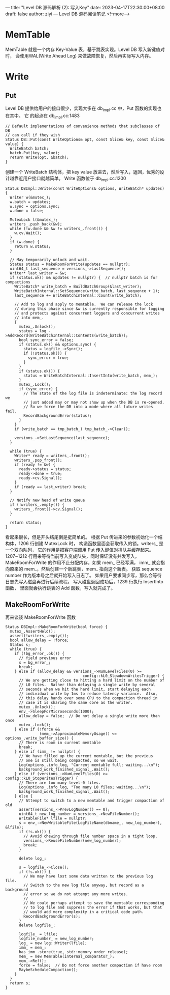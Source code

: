 ---
title: "Level DB 源码解析 (2): 写入Key"
date: 2023-04-17T22:30:00+08:00
draft: false
author: ziyi
---
Level DB 源码阅读笔记
<!--more-->

* MemTable
MemTable 就是一个内存 Key-Value 表，基于跳表实现。Level DB 写入新键值对时，
会使用WAL(Write Ahead Log) 来做故障恢复，然后再实际写入内存。
* Write
** Put
Level DB 提供给用户的接口很少，实现大多在 db_impl.cc 中，Put 函数的实现也在其中。
它 的起点在 db_impl.cc:1483
#+begin_src C++
// Default implementations of convenience methods that subclasses of DB
// can call if they wish
Status DB::Put(const WriteOptions& opt, const Slice& key, const Slice& value) {
  WriteBatch batch;
  batch.Put(key, value);
  return Write(opt, &batch);
}
#+end_src
创建一个 WriteBatch 结构体，把 key value 放进去，然后写入，返回，优秀的设计越靠近用户接口就越简单。
Write 函数位于 db_impl.cc:1200
#+begin_src C++
Status DBImpl::Write(const WriteOptions& options, WriteBatch* updates) {
  Writer w(&mutex_);
  w.batch = updates;
  w.sync = options.sync;
  w.done = false;

  MutexLock l(&mutex_);
  writers_.push_back(&w);
  while (!w.done && &w != writers_.front()) {
    w.cv.Wait();
  }
  if (w.done) {
    return w.status;
  }

  // May temporarily unlock and wait.
  Status status = MakeRoomForWrite(updates == nullptr);
  uint64_t last_sequence = versions_->LastSequence();
  Writer* last_writer = &w;
  if (status.ok() && updates != nullptr) {  // nullptr batch is for compactions
    WriteBatch* write_batch = BuildBatchGroup(&last_writer);
    WriteBatchInternal::SetSequence(write_batch, last_sequence + 1);
    last_sequence += WriteBatchInternal::Count(write_batch);

    // Add to log and apply to memtable.  We can release the lock
    // during this phase since &w is currently responsible for logging
    // and protects against concurrent loggers and concurrent writes
    // into mem_.
    {
      mutex_.Unlock();
      status = log_->AddRecord(WriteBatchInternal::Contents(write_batch));
      bool sync_error = false;
      if (status.ok() && options.sync) {
        status = logfile_->Sync();
        if (!status.ok()) {
          sync_error = true;
        }
      }
      if (status.ok()) {
        status = WriteBatchInternal::InsertInto(write_batch, mem_);
      }
      mutex_.Lock();
      if (sync_error) {
        // The state of the log file is indeterminate: the log record we
        // just added may or may not show up when the DB is re-opened.
        // So we force the DB into a mode where all future writes fail.
        RecordBackgroundError(status);
      }
    }
    if (write_batch == tmp_batch_) tmp_batch_->Clear();

    versions_->SetLastSequence(last_sequence);
  }

  while (true) {
    Writer* ready = writers_.front();
    writers_.pop_front();
    if (ready != &w) {
      ready->status = status;
      ready->done = true;
      ready->cv.Signal();
    }
    if (ready == last_writer) break;
  }

  // Notify new head of write queue
  if (!writers_.empty()) {
    writers_.front()->cv.Signal();
  }

  return status;
}
#+end_src
看起来很长，但是开头结尾倒是挺简单的。
根据 Put 传进来的参数初始化一个结构体，1206 行创建 MutexLock 时，
构造函数里面会获取传入的锁。writers_ 是一个双向队列，
它的作用是把客户端调用 Put 传入键值对排队并缓存起来。
1207~1212 行用来等待当前写入变成队头，同时保证没有并发写入。
MakeRoomForWrite 的作用不止分配内存，如果 mem_ 已经写满，
imm_ 就会指向原来的 mem_，然后创建一个新跳表，mem_ 指向这个新表。
获取 sequence number 作为版本号之后就开始写入日志了。
如果用户要求同步写，那么会等待日志先写入磁盘再进行后续流程。
写入磁盘返回成功后，1239 行执行 InsertInto 函数，
里面就会执行跳表的 Add 函数，写入就完成了。
** MakeRoomForWrite
再来谈谈 MakeRoomForWrite 函数
#+begin_src C++
Status DBImpl::MakeRoomForWrite(bool force) {
  mutex_.AssertHeld();
  assert(!writers_.empty());
  bool allow_delay = !force;
  Status s;
  while (true) {
    if (!bg_error_.ok()) {
      // Yield previous error
      s = bg_error_;
      break;
    } else if (allow_delay && versions_->NumLevelFiles(0) >=
                                  config::kL0_SlowdownWritesTrigger) {
      // We are getting close to hitting a hard limit on the number of
      // L0 files.  Rather than delaying a single write by several
      // seconds when we hit the hard limit, start delaying each
      // individual write by 1ms to reduce latency variance.  Also,
      // this delay hands over some CPU to the compaction thread in
      // case it is sharing the same core as the writer.
      mutex_.Unlock();
      env_->SleepForMicroseconds(1000);
      allow_delay = false;  // Do not delay a single write more than once
      mutex_.Lock();
    } else if (!force &&
               (mem_->ApproximateMemoryUsage() <= options_.write_buffer_size)) {
      // There is room in current memtable
      break;
    } else if (imm_ != nullptr) {
      // We have filled up the current memtable, but the previous
      // one is still being compacted, so we wait.
      Log(options_.info_log, "Current memtable full; waiting...\n");
      background_work_finished_signal_.Wait();
    } else if (versions_->NumLevelFiles(0) >= config::kL0_StopWritesTrigger) {
      // There are too many level-0 files.
      Log(options_.info_log, "Too many L0 files; waiting...\n");
      background_work_finished_signal_.Wait();
    } else {
      // Attempt to switch to a new memtable and trigger compaction of old
      assert(versions_->PrevLogNumber() == 0);
      uint64_t new_log_number = versions_->NewFileNumber();
      WritableFile* lfile = nullptr;
      s = env_->NewWritableFile(LogFileName(dbname_, new_log_number), &lfile);
      if (!s.ok()) {
        // Avoid chewing through file number space in a tight loop.
        versions_->ReuseFileNumber(new_log_number);
        break;
      }

      delete log_;

      s = logfile_->Close();
      if (!s.ok()) {
        // We may have lost some data written to the previous log file.
        // Switch to the new log file anyway, but record as a background
        // error so we do not attempt any more writes.
        //
        // We could perhaps attempt to save the memtable corresponding
        // to log file and suppress the error if that works, but that
        // would add more complexity in a critical code path.
        RecordBackgroundError(s);
      }
      delete logfile_;

      logfile_ = lfile;
      logfile_number_ = new_log_number;
      log_ = new log::Writer(lfile);
      imm_ = mem_;
      has_imm_.store(true, std::memory_order_release);
      mem_ = new MemTable(internal_comparator_);
      mem_->Ref();
      force = false;  // Do not force another compaction if have room
      MaybeScheduleCompaction();
    }
  }
  return s;
}
#+end_src


